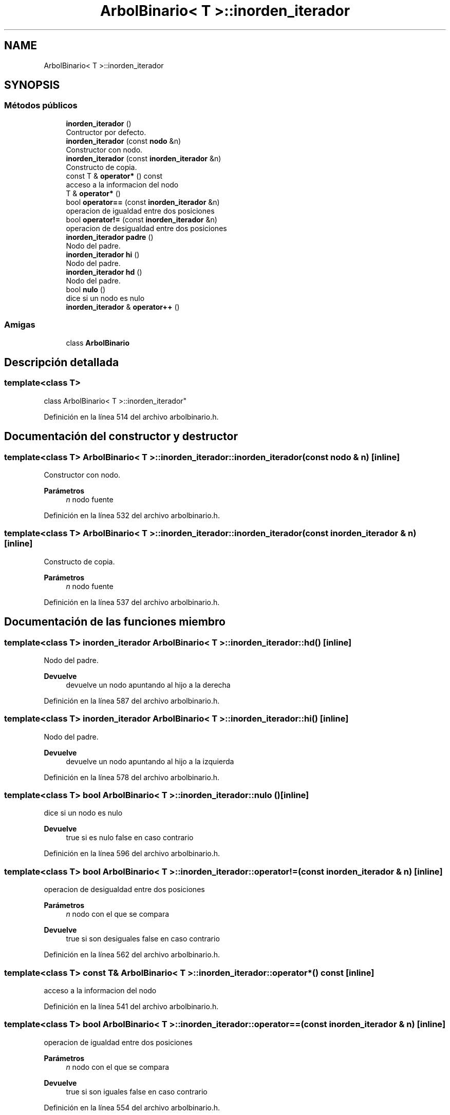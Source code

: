 .TH "ArbolBinario< T >::inorden_iterador" 3 "Domingo, 29 de Diciembre de 2019" "Version 0.1" "Práctica 3 - Estructura de Datos" \" -*- nroff -*-
.ad l
.nh
.SH NAME
ArbolBinario< T >::inorden_iterador
.SH SYNOPSIS
.br
.PP
.SS "Métodos públicos"

.in +1c
.ti -1c
.RI "\fBinorden_iterador\fP ()"
.br
.RI "Contructor por defecto\&. "
.ti -1c
.RI "\fBinorden_iterador\fP (const \fBnodo\fP &n)"
.br
.RI "Constructor con nodo\&. "
.ti -1c
.RI "\fBinorden_iterador\fP (const \fBinorden_iterador\fP &n)"
.br
.RI "Constructo de copia\&. "
.ti -1c
.RI "const T & \fBoperator*\fP () const"
.br
.RI "acceso a la informacion del nodo "
.ti -1c
.RI "T & \fBoperator*\fP ()"
.br
.ti -1c
.RI "bool \fBoperator==\fP (const \fBinorden_iterador\fP &n)"
.br
.RI "operacion de igualdad entre dos posiciones "
.ti -1c
.RI "bool \fBoperator!=\fP (const \fBinorden_iterador\fP &n)"
.br
.RI "operacion de desigualdad entre dos posiciones "
.ti -1c
.RI "\fBinorden_iterador\fP \fBpadre\fP ()"
.br
.RI "Nodo del padre\&. "
.ti -1c
.RI "\fBinorden_iterador\fP \fBhi\fP ()"
.br
.RI "Nodo del padre\&. "
.ti -1c
.RI "\fBinorden_iterador\fP \fBhd\fP ()"
.br
.RI "Nodo del padre\&. "
.ti -1c
.RI "bool \fBnulo\fP ()"
.br
.RI "dice si un nodo es nulo "
.ti -1c
.RI "\fBinorden_iterador\fP & \fBoperator++\fP ()"
.br
.in -1c
.SS "Amigas"

.in +1c
.ti -1c
.RI "class \fBArbolBinario\fP"
.br
.in -1c
.SH "Descripción detallada"
.PP 

.SS "template<class T>
.br
class ArbolBinario< T >::inorden_iterador"

.PP
Definición en la línea 514 del archivo arbolbinario\&.h\&.
.SH "Documentación del constructor y destructor"
.PP 
.SS "template<class T> \fBArbolBinario\fP< T >::inorden_iterador::inorden_iterador (const \fBnodo\fP & n)\fC [inline]\fP"

.PP
Constructor con nodo\&. 
.PP
\fBParámetros\fP
.RS 4
\fIn\fP nodo fuente 
.RE
.PP

.PP
Definición en la línea 532 del archivo arbolbinario\&.h\&.
.SS "template<class T> \fBArbolBinario\fP< T >::inorden_iterador::inorden_iterador (const \fBinorden_iterador\fP & n)\fC [inline]\fP"

.PP
Constructo de copia\&. 
.PP
\fBParámetros\fP
.RS 4
\fIn\fP nodo fuente 
.RE
.PP

.PP
Definición en la línea 537 del archivo arbolbinario\&.h\&.
.SH "Documentación de las funciones miembro"
.PP 
.SS "template<class T> \fBinorden_iterador\fP \fBArbolBinario\fP< T >::inorden_iterador::hd ()\fC [inline]\fP"

.PP
Nodo del padre\&. 
.PP
\fBDevuelve\fP
.RS 4
devuelve un nodo apuntando al hijo a la derecha 
.RE
.PP

.PP
Definición en la línea 587 del archivo arbolbinario\&.h\&.
.SS "template<class T> \fBinorden_iterador\fP \fBArbolBinario\fP< T >::inorden_iterador::hi ()\fC [inline]\fP"

.PP
Nodo del padre\&. 
.PP
\fBDevuelve\fP
.RS 4
devuelve un nodo apuntando al hijo a la izquierda 
.RE
.PP

.PP
Definición en la línea 578 del archivo arbolbinario\&.h\&.
.SS "template<class T> bool \fBArbolBinario\fP< T >::inorden_iterador::nulo ()\fC [inline]\fP"

.PP
dice si un nodo es nulo 
.PP
\fBDevuelve\fP
.RS 4
true si es nulo false en caso contrario 
.RE
.PP

.PP
Definición en la línea 596 del archivo arbolbinario\&.h\&.
.SS "template<class T> bool \fBArbolBinario\fP< T >::inorden_iterador::operator!= (const \fBinorden_iterador\fP & n)\fC [inline]\fP"

.PP
operacion de desigualdad entre dos posiciones 
.PP
\fBParámetros\fP
.RS 4
\fIn\fP nodo con el que se compara 
.RE
.PP
\fBDevuelve\fP
.RS 4
true si son desiguales false en caso contrario 
.RE
.PP

.PP
Definición en la línea 562 del archivo arbolbinario\&.h\&.
.SS "template<class T> const T& \fBArbolBinario\fP< T >::inorden_iterador::operator* () const\fC [inline]\fP"

.PP
acceso a la informacion del nodo 
.PP
Definición en la línea 541 del archivo arbolbinario\&.h\&.
.SS "template<class T> bool \fBArbolBinario\fP< T >::inorden_iterador::operator== (const \fBinorden_iterador\fP & n)\fC [inline]\fP"

.PP
operacion de igualdad entre dos posiciones 
.PP
\fBParámetros\fP
.RS 4
\fIn\fP nodo con el que se compara 
.RE
.PP
\fBDevuelve\fP
.RS 4
true si son iguales false en caso contrario 
.RE
.PP

.PP
Definición en la línea 554 del archivo arbolbinario\&.h\&.
.SS "template<class T> \fBinorden_iterador\fP \fBArbolBinario\fP< T >::inorden_iterador::padre ()\fC [inline]\fP"

.PP
Nodo del padre\&. 
.PP
\fBDevuelve\fP
.RS 4
devuelve un nodo apuntando padre 
.RE
.PP

.PP
Definición en la línea 569 del archivo arbolbinario\&.h\&.

.SH "Autor"
.PP 
Generado automáticamente por Doxygen para Práctica 3 - Estructura de Datos del código fuente\&.
